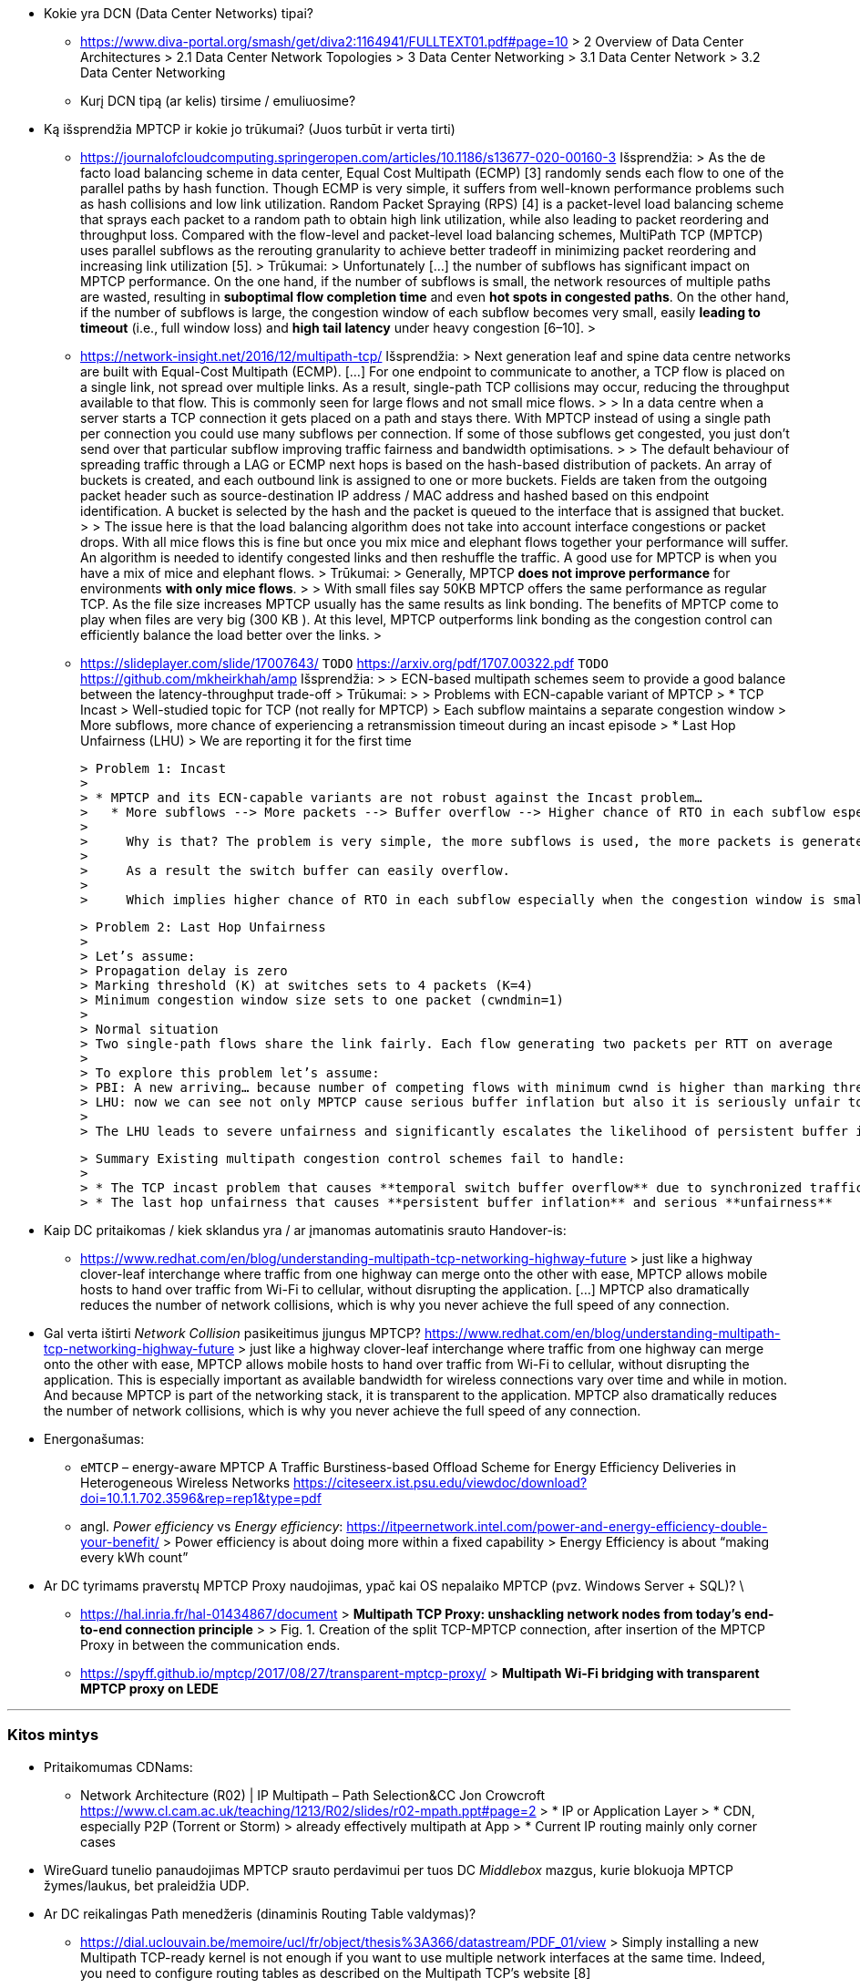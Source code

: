 * Kokie yra DCN (Data Center Networks) tipai?
** https://www.diva-portal.org/smash/get/diva2:1164941/FULLTEXT01.pdf#page=10
    > 2 Overview of Data Center Architectures  
    > 2.1 Data Center Network Topologies  
    > 3 Data Center Networking  
    > 3.1 Data Center Network  
    > 3.2 Data Center Networking  
** Kurį DCN tipą (ar kelis) tirsime / emuliuosime?

* Ką išsprendžia MPTCP ir kokie jo trūkumai?  
  (Juos turbūt ir verta tirti)
** https://journalofcloudcomputing.springeropen.com/articles/10.1186/s13677-020-00160-3  
    Išsprendžia:
    > As the de facto load balancing scheme in data center, Equal Cost Multipath (ECMP) [3] randomly sends each flow to one of the parallel paths by hash function. Though ECMP is very simple, it suffers from well-known performance problems such as hash collisions and low link utilization. Random Packet Spraying (RPS) [4] is a packet-level load balancing scheme that sprays each packet to a random path to obtain high link utilization, while also leading to packet reordering and throughput loss. Compared with the flow-level and packet-level load balancing schemes, MultiPath TCP (MPTCP) uses parallel subflows as the rerouting granularity to achieve better tradeoff in minimizing packet reordering and increasing link utilization [5].  
    > 
    Trūkumai: 
    > Unfortunately [...] the number of subflows has significant impact on MPTCP performance. On the one hand, if the number of subflows is small, the network resources of multiple paths are wasted, resulting in **suboptimal flow completion time** and even **hot spots in congested paths**. On the other hand, if the number of subflows is large, the congestion window of each subflow becomes very small, easily **leading to timeout** (i.e., full window loss) and **high tail latency** under heavy congestion [6–10].  
    > 
** https://network-insight.net/2016/12/multipath-tcp/  
    Išsprendžia:
    > Next generation leaf and spine data centre networks are built with Equal-Cost Multipath (ECMP). [...] For one endpoint to communicate to another, a TCP flow is placed on a single link, not spread over multiple links. As a result, single-path TCP collisions may occur, reducing the throughput available to that flow. This is commonly seen for large flows and not small mice flows.  
    > 
    > In a data centre when a server starts a TCP connection it gets placed on a path and stays there. With MPTCP instead of using a single path per connection you could use many subflows per connection. If some of those subflows get congested, you just don’t send over that particular subflow improving traffic fairness and bandwidth optimisations.  
    > 
    > The default behaviour of spreading traffic through a LAG or ECMP next hops is based on the hash-based distribution of packets. An array of buckets is created, and each outbound link is assigned to one or more buckets. Fields are taken from the outgoing packet header such as source-destination IP address / MAC address and hashed based on this endpoint identification. A bucket is selected by the hash and the packet is queued to the interface that is assigned that bucket.  
    > 
    > The issue here is that the load balancing algorithm does not take into account interface congestions or packet drops. With all mice flows this is fine but once you mix mice and elephant flows together your performance will suffer. An algorithm is needed to identify congested links and then reshuffle the traffic. A good use for MPTCP is when you have a mix of mice and elephant flows.   
    > 
    Trūkumai: 
    > Generally, MPTCP **does not improve performance** for environments **with only mice flows**.  
    > 
    > With small files say 50KB MPTCP offers the same performance as regular TCP. As the file size increases MPTCP usually has the same results as link bonding. The benefits of MPTCP come to play when files are very big (300 KB ). At this level,  MPTCP outperforms link bonding as the congestion control can efficiently balance the load better over the links.  
    > 
 
** https://slideplayer.com/slide/17007643/  
    `TODO` https://arxiv.org/pdf/1707.00322.pdf  
    `TODO` https://github.com/mkheirkhah/amp  
    Išsprendžia:
    >
    > ECN-based multipath schemes seem to provide a good balance between the latency-throughput trade-off  
    > 
    Trūkumai:
    > 
    > Problems with ECN-capable variant of MPTCP
    > * TCP Incast  
    >   Well-studied topic for TCP (not really for MPTCP)  
    >   Each subflow maintains a separate congestion window  
    >   More subflows, more chance of experiencing a retransmission timeout during an incast episode  
    > * Last Hop Unfairness (LHU)  
    >   We are reporting it for the first time

    > Problem 1: Incast  
    > 
    > * MPTCP and its ECN-capable variants are not robust against the Incast problem…  
    >   * More subflows --> More packets --> Buffer overflow --> Higher chance of RTO in each subflow especially when the congestion window is small  
    >     
    >     Why is that? The problem is very simple, the more subflows is used, the more packets is generated.  
    >     
    >     As a result the switch buffer can easily overflow.  
    >     
    >     Which implies higher chance of RTO in each subflow especially when the congestion window is small (less than 10 packets).

    > Problem 2: Last Hop Unfairness  
    > 
    > Let’s assume:  
    > Propagation delay is zero  
    > Marking threshold (K) at switches sets to 4 packets (K=4)  
    > Minimum congestion window size sets to one packet (cwndmin=1)  
    > 
    > Normal situation  
    > Two single-path flows share the link fairly. Each flow generating two packets per RTT on average  
    > 
    > To explore this problem let’s assume:  
    > PBI: A new arriving… because number of competing flows with minimum cwnd is higher than marking threshold K  
    > LHU: now we can see not only MPTCP cause serious buffer inflation but also it is seriously unfair to competing flows
    > 
    > The LHU leads to severe unfairness and significantly escalates the likelihood of persistent buffer inflation

    > Summary Existing multipath congestion control schemes fail to handle:
    > 
    > * The TCP incast problem that causes **temporal switch buffer overflow** due to synchronized traffic arrival
    > * The last hop unfairness that causes **persistent buffer inflation** and serious **unfairness**

* Kaip DC pritaikomas / kiek sklandus yra / ar įmanomas automatinis srauto Handover-is:
** https://www.redhat.com/en/blog/understanding-multipath-tcp-networking-highway-future
    > just like a highway clover-leaf interchange where traffic from one highway can merge onto the other with ease, MPTCP allows mobile hosts to hand over traffic from Wi-Fi to cellular, without disrupting the application. [...] MPTCP also dramatically reduces the number of network collisions, which is why you never achieve the full speed of any connection.

* Gal verta ištirti _Network Collision_ pasikeitimus įjungus MPTCP?  
  https://www.redhat.com/en/blog/understanding-multipath-tcp-networking-highway-future
  > just like a highway clover-leaf interchange where traffic from one highway can merge onto the other with ease, MPTCP allows mobile hosts to hand over traffic from Wi-Fi to cellular, without disrupting the application. This is especially important as available bandwidth for wireless connections vary over time and while in motion. And because MPTCP is part of the networking stack, it is transparent to the application. MPTCP also dramatically reduces the number of network collisions, which is why you never achieve the full speed of any connection.


* Energonašumas:
** `eMTCP` – energy-aware MPTCP  
    A Traffic Burstiness-based Offload Scheme for Energy Efficiency Deliveries in Heterogeneous Wireless Networks  
    https://citeseerx.ist.psu.edu/viewdoc/download?doi=10.1.1.702.3596&rep=rep1&type=pdf
** angl. _Power efficiency_ vs _Energy efficiency_:  
    https://itpeernetwork.intel.com/power-and-energy-efficiency-double-your-benefit/  
    > Power efficiency is about doing more within a fixed capability  
    > Energy Efficiency is about “making every kWh count”

* Ar DC tyrimams praverstų MPTCP Proxy naudojimas, ypač kai OS nepalaiko MPTCP (pvz. Windows Server + SQL)?  \
** https://hal.inria.fr/hal-01434867/document
    > **Multipath TCP Proxy: unshackling network nodes from today’s end-to-end connection principle**
    > 
    > Fig. 1. Creation of the split TCP-MPTCP connection, after insertion of the MPTCP Proxy in between the communication ends.

** https://spyff.github.io/mptcp/2017/08/27/transparent-mptcp-proxy/
    > **Multipath Wi-Fi bridging with transparent MPTCP proxy on LEDE**

---
### Kitos mintys

* Pritaikomumas CDNams:  
** Network Architecture (R02) | IP Multipath – Path Selection&CC  
    Jon Crowcroft  
    https://www.cl.cam.ac.uk/teaching/1213/R02/slides/r02-mpath.ppt#page=2  
    > * IP or Application Layer
    >   * CDN, especially P2P (Torrent or Storm)
    >     already effectively multipath at App
    >   * Current IP routing mainly only corner cases

* WireGuard tunelio panaudojimas MPTCP srauto perdavimui per tuos DC _Middlebox_ mazgus, kurie blokuoja MPTCP žymes/laukus, bet praleidžia UDP.

* Ar DC reikalingas Path menedžeris (dinaminis Routing Table valdymas)?  
** https://dial.uclouvain.be/memoire/ucl/fr/object/thesis%3A366/datastream/PDF_01/view
    > Simply installing a new Multipath TCP-ready kernel is not enough if you want to use multiple network interfaces at the same time. Indeed, you need to configure routing tables as described on the Multipath TCP’s website [8]
** http://multipath-tcp.org/pmwiki.php/Users/ConfigureRouting
    > Automatic configuration with "Multihomed-Routing"
    > Kristian Evensen <kristian.evensen@gmail.com> developed a set of scripts that integrate well with existing Network Managers to properly configure the multihomed routing. Check it out at
** https://github.com/kristrev/multihomed-routing  
*** Ar veikia su `netplan`?

* Esu numatęs naudoti RHEL 8.3 arba 8.4:
** https://developers.redhat.com/blog/2020/08/19/multipath-tcp-on-red-hat-enterprise-linux-8-3-from-0-to-1-subflows
    > Multipath TCP (MPTCP) extends traditional TCP to allow reliable end-to-end delivery over multiple simultaneous TCP paths, and is coming as a tech preview on Red Hat Enterprise Linux 8.3. This is the first of two articles for users who want to practice with the new MPTCP functionality on a live system. In this first part, we show you how to enable the protocol in the kernel and let client and server applications use the MPTCP sockets. Then, we run diagnostics on the kernel in a sample test network, where endpoints are using a single subflow.
** https://www.phoronix.com/forums/forum/software/distributions/1201614-red-hat-bringing-multipath-tcp-to-rhel-8-3-as-a-tech-preview#post1201689
    > Pretty sure RH's interest in the backport is for their customers large DC solutions, where 100/200GbE NICs are the sweet spot (400/800 GbE NICs are still somewhat niche solutions), but higher network performance is required.
** https://access.redhat.com/documentation/en-us/red_hat_enterprise_linux/8/html/configuring_and_managing_networking/getting-started-with-multipath-tcp_configuring-and-managing-networking
    > **27. Getting started with Multipath TCP**
